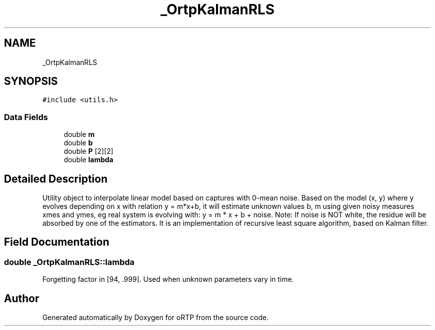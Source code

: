 .TH "_OrtpKalmanRLS" 3 "Fri Dec 15 2017" "Version 1.0.2" "oRTP" \" -*- nroff -*-
.ad l
.nh
.SH NAME
_OrtpKalmanRLS
.SH SYNOPSIS
.br
.PP
.PP
\fC#include <utils\&.h>\fP
.SS "Data Fields"

.in +1c
.ti -1c
.RI "double \fBm\fP"
.br
.ti -1c
.RI "double \fBb\fP"
.br
.ti -1c
.RI "double \fBP\fP [2][2]"
.br
.ti -1c
.RI "double \fBlambda\fP"
.br
.in -1c
.SH "Detailed Description"
.PP 
Utility object to interpolate linear model based on captures with 0-mean noise\&. Based on the model (x, y) where y evolves depending on x with relation y = m*x+b, it will estimate unknown values b, m using given noisy measures xmes and ymes, eg real system is evolving with: y = m * x + b + noise\&. Note: If noise is NOT white, the residue will be absorbed by one of the estimators\&. It is an implementation of recursive least square algorithm, based on Kalman filter\&. 
.SH "Field Documentation"
.PP 
.SS "double _OrtpKalmanRLS::lambda"
Forgetting factor in [94, \&.999]\&. Used when unknown parameters vary in time\&. 

.SH "Author"
.PP 
Generated automatically by Doxygen for oRTP from the source code\&.
